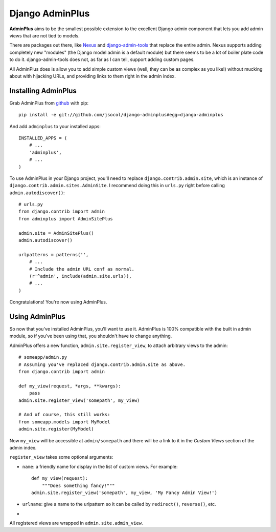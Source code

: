 ================
Django AdminPlus
================

**AdminPlus** aims to be the smallest possible extension to the excellent
Django admin component that lets you add admin views that are not tied to
models.

There are packages out there, like `Nexus <https://github.com/disqus/nexus>`_
and `django-admin-tools <http://pypi.python.org/pypi/django-admin-tools>`_ that
replace the entire admin. Nexus supports adding completely new "modules" (the
Django model admin is a default module) but there seems to be a lot of boiler
plate code to do it. django-admin-tools does not, as far as I can tell, support
adding custom pages.

All AdminPlus does is allow you to add simple custom views (well, they can be
as complex as you like!) without mucking about with hijacking URLs, and
providing links to them right in the admin index.


Installing AdminPlus
====================

Grab AdminPlus from `github <https://github.com/jsocol/django-adminplus>`_ with
pip::

    pip install -e git://github.com/jsocol/django-adminplus#egg=django-adminplus

And add ``adminplus`` to your installed apps::

    INSTALLED_APPS = (
        # ...
        'adminplus',
        # ...
    )

To use AdminPlus in your Django project, you'll need to replace
``django.contrib.admin.site``, which is an instance of
``django.contrib.admin.sites.AdminSite``. I recommend doing this in ``urls.py``
right before calling ``admin.autodiscover()``::

    # urls.py
    from django.contrib import admin
    from adminplus import AdminSitePlus

    admin.site = AdminSitePlus()
    admin.autodiscover()

    urlpatterns = patterns('',
        # ...
        # Include the admin URL conf as normal.
        (r'^admin', include(admin.site.urls)),
        # ...
    )

Congratulations! You're now using AdminPlus.


Using AdminPlus
===============

So now that you've installed AdminPlus, you'll want to use it. AdminPlus is
100% compatible with the built in admin module, so if you've been using that,
you shouldn't have to change anything.

AdminPlus offers a new function, ``admin.site.register_view``, to attach
arbitrary views to the admin::

    # someapp/admin.py
    # Assuming you've replaced django.contrib.admin.site as above.
    from django.contrib import admin

    def my_view(request, *args, **kwargs):
        pass
    admin.site.register_view('somepath', my_view)

    # And of course, this still works:
    from someapp.models import MyModel
    admin.site.register(MyModel)

Now ``my_view`` will be accessible at ``admin/somepath`` and there will be a
link to it in the *Custom Views* section of the admin index.

``register_view`` takes some optional arguments: 

* ``name``: a friendly name for display in the list of custom views. For example::

    def my_view(request):
        """Does something fancy!"""
    admin.site.register_view('somepath', my_view, 'My Fancy Admin View!')

* ``urlname``: give a name to the urlpattern so it can be called by 
  ``redirect()``, ``reverse()``, etc.
* 

All registered views are wrapped in ``admin.site.admin_view``.
